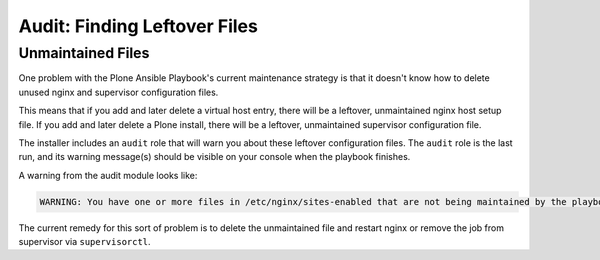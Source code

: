 Audit: Finding Leftover Files
`````````````````````````````

Unmaintained Files
~~~~~~~~~~~~~~~~~~

One problem with the Plone Ansible Playbook's current maintenance strategy is that it doesn't know how to delete unused nginx and supervisor configuration files.

This means that if you add and later delete a virtual host entry, there will be a leftover, unmaintained nginx host setup file.
If you add and later delete a Plone install, there will be a leftover, unmaintained supervisor configuration file.

The installer includes an ``audit`` role that will warn you about these leftover configuration files.
The ``audit`` role is the last run, and its warning message(s) should be visible on your console when the playbook finishes.

A warning from the audit module looks like:

.. code-block:: text

    WARNING: You have one or more files in /etc/nginx/sites-enabled that are not being maintained by the playbook: {{ unexpected_vhosts }}.

The current remedy for this sort of problem is to delete the unmaintained file and restart nginx or remove the job from supervisor via ``supervisorctl``.
